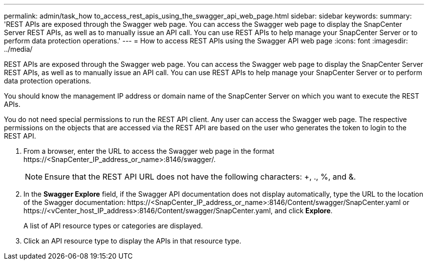 ---
permalink: admin/task_how to_access_rest_apis_using_the_swagger_api_web_page.html
sidebar: sidebar
keywords:
summary: 'REST APIs are exposed through the Swagger web page. You can access the Swagger web page to display the SnapCenter Server REST APIs, as well as to manually issue an API call. You can use REST APIs to help manage your SnapCenter Server or to perform data protection operations.'
---
= How to access REST APIs using the Swagger API web page
:icons: font
:imagesdir: ../media/

[.lead]
REST APIs are exposed through the Swagger web page. You can access the Swagger web page to display the SnapCenter Server REST APIs, as well as to manually issue an API call. You can use REST APIs to help manage your SnapCenter Server or to perform data protection operations.

You should know the management IP address or domain name of the SnapCenter Server on which you want to execute the REST APIs.

You do not need special permissions to run the REST API client. Any user can access the Swagger web page. The respective permissions on the objects that are accessed via the REST API are based on the user who generates the token to login to the REST API.

. From a browser, enter the URL to access the Swagger web page in the format \https://<SnapCenter_IP_address_or_name>:8146/swagger/.
+
NOTE: Ensure that the REST API URL does not have the following characters: +, ., %, and &.

. In the *Swagger Explore* field, if the Swagger API documentation does not display automatically, type the URL to the location of the Swagger documentation: \https://<SnapCenter_IP_address_or_name>:8146/Content/swagger/SnapCenter.yaml or \https://<vCenter_host_IP_address>:8146/Content/swagger/SnapCenter.yaml, and click *Explore*.
+
A list of API resource types or categories are displayed.

. Click an API resource type to display the APIs in that resource type.
